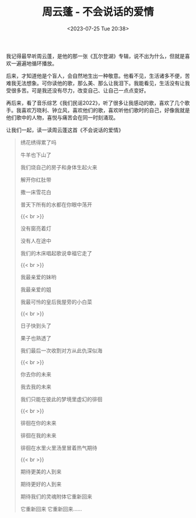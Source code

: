 #+TITLE: 周云蓬 - 不会说话的爱情
#+DATE: <2023-07-25 Tue 20:38>
#+TAGS[]: 音乐

我记得最早听周云蓬，是他的那一张《瓦尔登湖》专辑，说不出为什么，但就是喜欢一遍遍地循环播放。

后来，才知道他是个盲人，会自然地生出一种敬意。他看不见，生活诸多不便，苦难我无法想象。可你读他的歌，那么美、那么让我泪下。我能看见，生活没有让我受很多苦。可是我还没有尽力，改变自己、让自己一点点变好。

再后来，看了音乐综艺《我们民谣2022》，听了很多让我感动的歌，喜欢了几个歌手。我喜欢万晓利、钟立风，喜欢他们的歌，喜欢听他们歌时的自己，好像我就是他们歌中的人物，喜悦与痛苦会在同一时刻涌现。

让我们一起，读一读周云蓬这首《不会说话的爱情》

#+BEGIN_QUOTE
绣花绣得累了吗

牛羊也下山了

我们烧自己的房子和身体生起火来

解开你红肚带

撒一床雪花白

普天下所有的水都在你眼中荡开

{{< br >}}

没有窗亮着灯

没有人在途中

我们的木床唱起歌说幸福它走了

{{< br >}}

我最亲爱的妹哟

我最亲爱的姐

我最可怜的皇后我屋旁的小白菜

{{< br >}}

日子快到头了

果子也熟透了

我们最后一次收割对方从此仇深似海

{{< br >}}

你去你的未来

我去我的未来

我们只能在彼此的梦境里虚幻的徘徊

{{< br >}}

徘徊在你的未来

徘徊在我的未来

徘徊在水里火里汤里冒着热气期待

{{< br >}}

期待更美的人到来

期待更好的人到来

期待我们的灵魂附体它重新回来

它重新回来 它重新回来……
#+END_QUOTE

